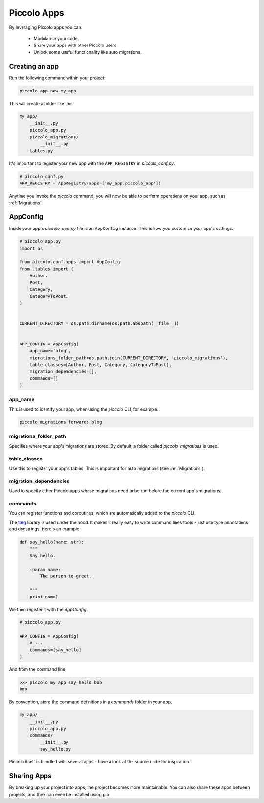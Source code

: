 .. _PiccoloApps:

Piccolo Apps
============

By leveraging Piccolo apps you can:

 * Modularise your code.
 * Share your apps with other Piccolo users.
 * Unlock some useful functionality like auto migrations.

Creating an app
---------------

Run the following command within your project:

.. code-block:: bash

    piccolo app new my_app


This will create a folder like this:

.. code-block:: bash

    my_app/
        __init__.py
        piccolo_app.py
        piccolo_migrations/
            __init__.py
        tables.py


It's important to register your new app with the ``APP_REGISTRY`` in
`piccolo_conf.py`.

.. code-block:: python

    # piccolo_conf.py
    APP_REGISTRY = AppRegistry(apps=['my_app.piccolo_app'])


Anytime you invoke the `piccolo` command, you will now be able to perform
operations on your app, such as :ref:`Migrations`.

AppConfig
---------

Inside your app's `piccolo_app.py` file is an ``AppConfig`` instance. This is
how you customise your app's settings.

.. code-block:: python

    # piccolo_app.py
    import os

    from piccolo.conf.apps import AppConfig
    from .tables import (
        Author,
        Post,
        Category,
        CategoryToPost,
    )


    CURRENT_DIRECTORY = os.path.dirname(os.path.abspath(__file__))


    APP_CONFIG = AppConfig(
        app_name='blog',
        migrations_folder_path=os.path.join(CURRENT_DIRECTORY, 'piccolo_migrations'),
        table_classes=[Author, Post, Category, CategoryToPost],
        migration_dependencies=[],
        commands=[]
    )

app_name
~~~~~~~~

This is used to identify your app, when using the `piccolo` CLI, for example:

.. code-block:: bash

    piccolo migrations forwards blog

migrations_folder_path
~~~~~~~~~~~~~~~~~~~~~~

Specifies where your app's migrations are stored. By default, a folder called
`piccolo_migrations` is used.

table_classes
~~~~~~~~~~~~~

Use this to register your app's tables. This is important for auto migrations (see :ref:`Migrations`).

migration_dependencies
~~~~~~~~~~~~~~~~~~~~~~

Used to specify other Piccolo apps whose migrations need to be run before the
current app's migrations.

commands
~~~~~~~~

You can register functions and coroutines, which are automatically added to
the `piccolo` CLI.

The `targ <http://targ.readthedocs.io/>`_ library is used under the hood. It
makes it really easy to write command lines tools - just use type annotations
and docstrings. Here's an example:

.. code-block:: python

    def say_hello(name: str):
        """
        Say hello.

        :param name:
            The person to greet.

        """
        print(name)

We then register it with the `AppConfig`.

.. code-block:: python

    # piccolo_app.py

    APP_CONFIG = AppConfig(
        # ...
        commands=[say_hello]
    )

And from the command line:

.. code-block:: bash

    >>> piccolo my_app say_hello bob
    bob

By convention, store the command definitions in a `commands` folder in your
app.

.. code-block:: bash

    my_app/
        __init__.py
        piccolo_app.py
        commands/
            __init__.py
            say_hello.py

Piccolo itself is bundled with several apps - have a look at the source code
for inspiration.

Sharing Apps
------------

By breaking up your project into apps, the project becomes more maintainable.
You can also share these apps between projects, and they can even be installed
using pip.
